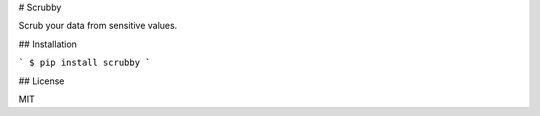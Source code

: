 # Scrubby

Scrub your data from sensitive values.

## Installation

```
$ pip install scrubby
```

## License

MIT

